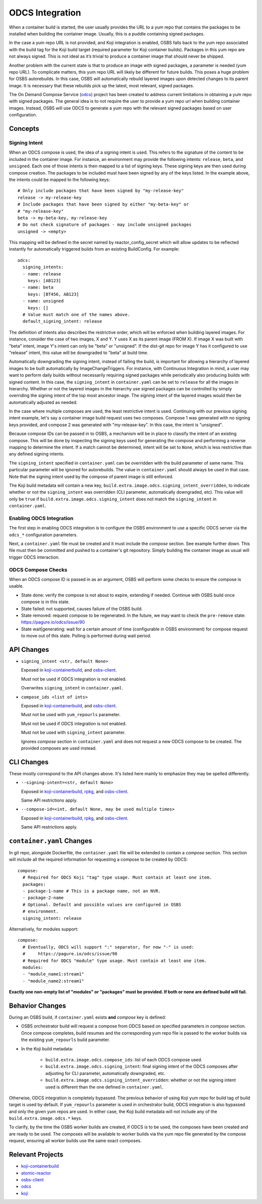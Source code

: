 ODCS Integration
================

When a container build is started, the user usually provides the URL to a yum
repo that contains the packages to be installed when building the container
image. Usually, this is a puddle containing signed packages.

In the case a yum repo URL is not provided, and Koji integration is enabled,
OSBS falls back to the yum repo associated with the build tag for the Koji build
target (required parameter for Koji container builds). Packages in this yum repo
are not always signed. This is not ideal as it’s trivial to produce a container
image that should never be shipped.

Another problem with the current state is that to produce an image with signed
packages, a parameter is needed (yum repo URL). To complicate matters, this yum
repo URL will likely be different for future builds. This poses a huge problem
for OSBS autorebuilds. In this case, OSBS will automatically rebuild layered
images upon detected changes to its parent image. It is necessary that these
rebuilds pick up the latest, most relevant, signed packages.

The On Demand Compose Service (`odcs`_) project has been created to address
current limitations in obtaining a yum repo with signed packages. The general
idea is to not require the user to provide a yum repo url when building
container images.  Instead, OSBS will use ODCS to generate a yum repo with the
relevant signed packages based on user configuration.

Concepts
--------

Signing Intent
""""""""""""""

When an ODCS compose is used, the idea of a signing intent is used. This refers
to the signature of the content to be included in the container image. For
instance, an environment may provide the following intents: ``release``,
``beta``, and ``unsigned``. Each one of those intents is then mapped to a list
of signing keys. These signing keys are then used during compose creation. The
packages to be included must have been signed by any of the keys listed. In the
example above, the intents could be mapped to the following keys::

    # Only include packages that have been signed by "my-release-key"
    release -> my-release-key
    # Include packages that have been signed by either "my-beta-key" or
    # "my-release-key"
    beta -> my-beta-key, my-release-key
    # Do not check signature of packages - may include unsigned packages
    unsigned -> <empty>

This mapping will be defined in the secret named by reactor_config_secret which
will allow updates to be reflected instantly for automatically triggered builds
from an existing BuildConfig. For example::

    odcs:
      signing_intents:
      - name: release
        keys: [AB123]
      - name: beta
        keys: [BT456, AB123]
      - name: unsigned
        keys: []
      # Value must match one of the names above.
      default_signing_intent: release

The definition of intents also describes the restrictive order, which will be
enforced when building layered images. For instance, consider the case of two
images, X and Y. Y uses X as its parent image (FROM X). If image X was built
with "beta" intent, image Y's intent can only be "beta" or "unsigned". If the
dist-git repo for image Y has it configured to use "release" intent, this value
will be downgraded to "beta" at build time.

Automatically downgrading the signing intent, instead of failing the build, is
important for allowing a hierarchy of layered images to be built automatically
by ImageChangeTriggers. For instance, with Continuous Integration in mind, a
user may want to perform daily builds without necessarily requiring signed
packages while periodically also producing builds with signed content. In this
case, the ``signing_intent`` in ``container.yaml`` can be set to ``release`` for
all the images in hierarchy.  Whether or not the layered images in the hierarchy
use signed packages can be controlled by simply overriding the signing intent of
the top most ancestor image. The signing intent of the layered images would then
be automatically adjusted as needed.

In the case where multiple composes are used, the least restrictive intent is
used. Continuing with our previous signing intent example, let's say a container
image build request uses two composes. Compose 1 was generated with no signing
keys provided, and compose 2 was generated with "my-release-key". In this case,
the intent is "unsigned".

Because compose IDs can be passed in to OSBS, a mechanism will be in place to
classify the intent of an existing compose. This will be done by inspecting the
signing keys used for generating the compose and performing a reverse mapping to
determine the intent. If a match cannot be determined, intent will be set to
``None``, which is less restrictive than any defined signing intents.

The ``signing_intent`` specified in ``container.yaml`` can be overridden with
the build parameter of same name. This particular parameter will be ignored for
autorebuilds. The value in ``container.yaml`` should always be used in that
case. Note that the signing intent used by the compose of parent image is still
enforced.

The Koji build metadata will contain a new key,
``build.extra.image.odcs.signing_intent_overridden``, to indicate whether or not
the ``signing_intent`` was overridden (CLI parameter, automatically downgraded,
etc).  This value will only be ``true`` if
``build.extra.image.odcs.signing_intent`` does not match the ``signing_intent``
in ``container.yaml``.

Enabling ODCS Integration
"""""""""""""""""""""""""

The first step in enabling ODCS integration is to configure the OSBS
environment to use a specific ODCS server via the ``odcs_*`` configuration
parameters.

Next, a ``container.yaml`` file must be created and it must include the *compose*
section. See example further down. This file must then be committed and pushed
to a container's git repository. Simply building the container image as usual will trigger
ODCS interaction.


ODCS Compose Checks
"""""""""""""""""""

When an ODCS compose ID is passed in as an argument, OSBS will perform some
checks to ensure the compose is usable.

- State done: verify the compose is not about to expire, extending if needed.
  Continue with OSBS build once compose is in this state.

- State failed: not supported, causes failure of the OSBS build.

- State removed: request compose to be regenerated. In the future, we may want
  to check the ``pre-remove`` state: https://pagure.io/odcs/issue/90

- State wait|generating: wait for a certain amount of time (configurable in OSBS
  environment) for compose request to move out of this state. Polling is
  performed during wait period.

API Changes
-----------

- ``signing_intent <str, default None>``

  Exposed in `koji-containerbuild`_, and `osbs-client`_.

  Must not be used if ODCS integration is not enabled.

  Overwrites ``signing_intent`` in ``container.yaml``.

- ``compose_ids <list of ints>``

  Exposed in `koji-containerbuild`_, and `osbs-client`_.

  Must not be used with ``yum_repourls`` parameter.

  Must not be used if ODCS integration is not enabled.

  Must not be used with ``signing_intent`` parameter.

  Ignores *compose* section in ``container.yaml`` and does not request a new
  ODCS compose to be created. The provided composes are used instead.


CLI Changes
-----------

These mostly correspond to the API changes above. It's listed here mainly to
emphasize they may be spelled differently.

- ``--signing-intent=<str, default None>``

  Exposed in `koji-containerbuild`_, `rpkg`_, and `osbs-client`_.

  Same API restrictions apply.


- ``--compose-id=<int, default None, may be used multiple times>``

  Exposed in `koji-containerbuild`_, `rpkg`_, and `osbs-client`_.

  Same API restrictions apply.


``container.yaml`` Changes
--------------------------

In git repo, alongside Dockerfile, the ``container.yaml`` file will be extended
to contain a *compose* section. This section will include all the required
information for requesting a compose to be created by ODCS::

    compose:
      # Required for ODCS Koji "tag" type usage. Must contain at least one item.
      packages:
      - package-1-name # This is a package name, not an NVR.
      - package-2-name
      # Optional. Default and possible values are configured in OSBS
      # environment.
      signing_intent: release

Alternatively, for modules support::

    compose:
      # Eventually, ODCS will support ":" separator, for now "-" is used:
      #     https://pagure.io/odcs/issue/98
      # Required for ODCS "module" type usage. Must contain at least one item.
      modules:
      - "module_name1:stream1"
      - "module_name2:stream1"

**Exactly one non-empty list of "modules" or "packages" must be provided. If
both or none are defined build will fail.**

Behavior Changes
----------------

During an OSBS build, if ``container.yaml`` exists **and** *compose* key is
defined:

- OSBS orchestrator build will request a compose from ODCS based on specified
  parameters in *compose* section. Once compose completes, build resumes and the
  corresponding yum repo file is passed to the worker builds via the existing
  ``yum_repourls`` build parameter.

- In the Koji build metadata:

    - ``build.extra.image.odcs.compose_ids``: list of each ODCS compose used.

    - ``build.extra.image.odcs.signing_intent``: final signing intent of the
      ODCS composes after adjusting for CLI parameter, automatically downgraded,
      etc.

    - ``build.extra.image.odcs.signing_intent_overridden``: whether or not the
      signing intent used is different than the one defined in
      ``container.yaml``.

Otherwise, ODCS integration is completely bypassed. The previous behavior of
using Koji yum repo for build tag of build target is used by default. If
``yum_repourls`` parameter is used in orchestrator build, ODCS integration is
also bypassed and only the given yum repos are used. In either case, the Koji
build metadata will not include any of the ``build.extra.image.odcs.*`` keys.

To clarify, by the time the OSBS worker builds are created, if ODCS is to be
used, the composes have been created and are ready to be used. The composes will
be available to worker builds via the yum repo file generated by the compose
request, ensuring all worker builds use the same exact composes.

Relevant Projects
-----------------

- `koji-containerbuild`_

- `atomic-reactor`_

- `osbs-client`_

- `odcs`_

- `koji`_

.. _`atomic-reactor`: https://github.com/projectatomic/atomic-reactor
.. _`koji-containerbuild`: https://github.com/release-engineering/koji-containerbuild
.. _`koji`: https://pagure.io/koji
.. _`odcs`: https://pagure.io/odcs
.. _`osbs-client`: https://github.com/projectatomic/osbs-client
.. _`rpkg`: https://pagure.io/rpkg
